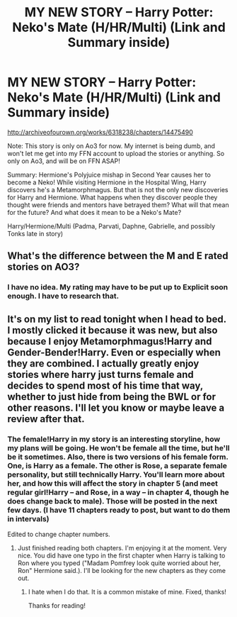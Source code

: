 #+TITLE: MY NEW STORY -- Harry Potter: Neko's Mate (H/HR/Multi) (Link and Summary inside)

* MY NEW STORY -- Harry Potter: Neko's Mate (H/HR/Multi) (Link and Summary inside)
:PROPERTIES:
:Author: SoulxxBondz
:Score: 4
:DateUnix: 1458600342.0
:DateShort: 2016-Mar-22
:FlairText: Promotion
:END:
[[http://archiveofourown.org/works/6318238/chapters/14475490]]

Note: This story is only on Ao3 for now. My internet is being dumb, and won't let me get into my FFN account to upload the stories or anything. So only on Ao3, and will be on FFN ASAP!

Summary: Hermione's Polyjuice mishap in Second Year causes her to become a Neko! While visiting Hermione in the Hospital Wing, Harry discovers he's a Metamorphmagus. But that is not the only new discoveries for Harry and Hermione. What happens when they discover people they thought were friends and mentors have betrayed them? What will that mean for the future? And what does it mean to be a Neko's Mate?

Harry/Hermione/Multi (Padma, Parvati, Daphne, Gabrielle, and possibly Tonks late in story)


** What's the difference between the M and E rated stories on AO3?
:PROPERTIES:
:Author: MacsenWledig
:Score: 1
:DateUnix: 1458609143.0
:DateShort: 2016-Mar-22
:END:

*** I have no idea. My rating may have to be put up to Explicit soon enough. I have to research that.
:PROPERTIES:
:Author: SoulxxBondz
:Score: 1
:DateUnix: 1458609925.0
:DateShort: 2016-Mar-22
:END:


** It's on my list to read tonight when I head to bed. I mostly clicked it because it was new, but also because I enjoy Metamorphmagus!Harry and Gender-Bender!Harry. Even or especially when they are combined. I actually greatly enjoy stories where harry just turns female and decides to spend most of his time that way, whether to just hide from being the BWL or for other reasons. I'll let you know or maybe leave a review after that.
:PROPERTIES:
:Author: ChaoQueen
:Score: 1
:DateUnix: 1458609193.0
:DateShort: 2016-Mar-22
:END:

*** The female!Harry in my story is an interesting storyline, how my plans will be going. He won't be female all the time, but he'll be it sometimes. Also, there is two versions of his female form. One, is Harry as a female. The other is Rose, a separate female personality, but still technically Harry. You'll learn more about her, and how this will affect the story in chapter 5 (and meet regular girl!Harry -- and Rose, in a way -- in chapter 4, though he does change back to male). Those will be posted in the next few days. (I have 11 chapters ready to post, but want to do them in intervals)

Edited to change chapter numbers.
:PROPERTIES:
:Author: SoulxxBondz
:Score: 2
:DateUnix: 1458610043.0
:DateShort: 2016-Mar-22
:END:

**** Just finished reading both chapters. I'm enjoying it at the moment. Very nice. You did have one typo in the first chapter when Harry is talking to Ron where you typed ("Madam Pomfrey look quite worried about her, Ron" Hermione said.). I'll be looking for the new chapters as they come out.
:PROPERTIES:
:Author: ChaoQueen
:Score: 1
:DateUnix: 1458611477.0
:DateShort: 2016-Mar-22
:END:

***** I hate when I do that. It is a common mistake of mine. Fixed, thanks!

Thanks for reading!
:PROPERTIES:
:Author: SoulxxBondz
:Score: 2
:DateUnix: 1458611806.0
:DateShort: 2016-Mar-22
:END:
